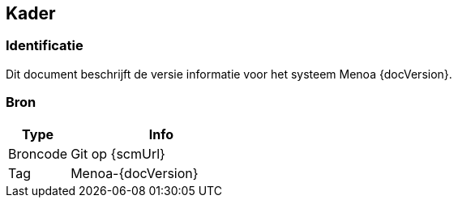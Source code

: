 // WWi Alert SVD, chapter 1, Kader.

== Kader

=== Identificatie

Dit document beschrijft de versie informatie voor het systeem Menoa
{docVersion}.

=== Bron

[cols="1,3"]
|===
|Type|Info

|Broncode|Git op {scmUrl}
|Tag|Menoa-{docVersion}
|===

<<<
